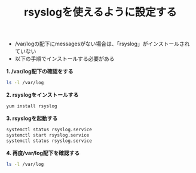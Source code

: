 :PROPERTIES:
:ID:       72ABE86C-3523-413C-AD8C-1A559D965799
:END:
#+title: rsyslogを使えるように設定する


- /var/logの配下にmessagesがない場合は、「rsyslog」がインストールされていない
- 以下の手順でインストールする必要がある

*1. /var/log配下の確認をする*
#+BEGIN_SRC sh
ls -l /var/log
#+END_SRC

[[./img/2024-04-10 5.37.39-before-install-rsyslog.png]]

*2. rsyslogをインストールする*
#+BEGIN_SRC sh
yum install rsyslog
#+END_SRC

[[./img/2024-04-10 5.38.05-install-rsyslog_1.png]]
[[./img/2024-04-10 5.38.28-install-rsyslog_2.png]]
[[./img/2024-04-10 5.38.41-install-rsyslog_3.png]]

*3. rsyslogを起動する*
#+BEGIN_SRC sh
systemctl status rsyslog.service
systemctl start rsyslog.service
systemctl status rsyslog.service
#+END_SRC

[[./img/2024-04-10 5.39.50-rsyslog-status-changed.png]]

*4. 再度/var/log配下を確認する*
#+BEGIN_SRC sh
ls -l /var/log
#+END_SRC

[[./img/2024-04-10 5.40.30-after-install-rsyslog.png]]

